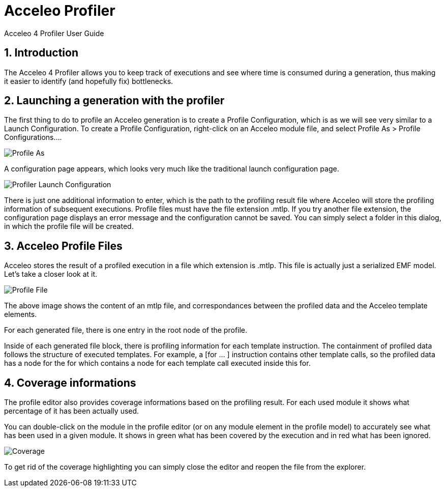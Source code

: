 = Acceleo Profiler
Acceleo 4 Profiler User Guide

:source-highlighter: highlightjs
:listing-caption: Listing
:toc:
:toclevels: 3
:sectnums:
:icons: image

== Introduction
 
The Acceleo 4 Profiler allows you to keep track of executions and see where time is consumed during a generation, thus making it easier to identify (and hopefully fix) bottlenecks.

== Launching a generation with the profiler

The first thing to do to profile an Acceleo generation is to create a Profile Configuration, which is as we will see very similar to a Launch Configuration. To create a Profile Configuration, right-click on an Acceleo module file, and select Profile As > Profile Configurations....

image::images/ProfileAs.png[Profile As] 

A configuration page appears, which looks very much like the traditional launch configuration page.

image::images/LaunchConfiguration.png[Profiler Launch Configuration]

There is just one additional information to enter, which is the path to the profiling result file where Acceleo will store the profiling information of subsequent executions. Profile files must have the file extension .mtlp. If you try another file extension, the configuration page displays an error message and the configuration cannot be saved.
You can simply select a folder in this dialog, in which the profile file will be created.

== Acceleo Profile Files

Acceleo stores the result of a profiled execution in a file which extension is .mtlp. This file is actually just a serialized EMF model. Let's take a closer look at it.

image::images/ProfileFile.png[Profile File] 

The above image shows the content of an mtlp file, and correspondances between the profiled data and the Acceleo template elements.

For each generated file, there is one entry in the root node of the profile.

Inside of each generated file block, there is profiling information for each template instruction. The containment of profiled data follows the structure of executed templates. For example, a [for ... ] instruction contains other template calls, so the profiled data has a node for the for which contains a node for each template call executed inside this for.

== Coverage informations

The profile editor also provides coverage informations based on the profiling result. For each used module it shows what percentage of it has been actually used.

You can double-click on the module in the profile editor (or on any module element in the profile model) to accurately see what has been used in a given module. It shows in green what has been covered by the execution and in red what has been ignored.

image::images/Coverage.png[Coverage] 

To get rid of the coverage highlighting you can simply close the editor and reopen the file from the explorer.